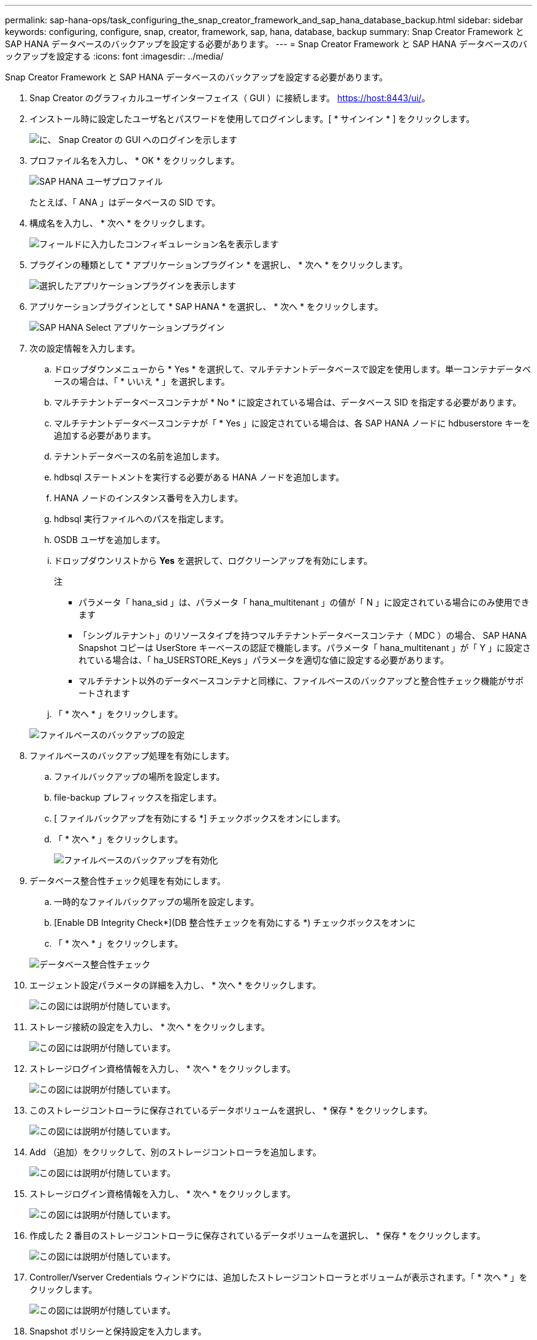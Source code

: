 ---
permalink: sap-hana-ops/task_configuring_the_snap_creator_framework_and_sap_hana_database_backup.html 
sidebar: sidebar 
keywords: configuring, configure, snap, creator, framework, sap, hana, database, backup 
summary: Snap Creator Framework と SAP HANA データベースのバックアップを設定する必要があります。 
---
= Snap Creator Framework と SAP HANA データベースのバックアップを設定する
:icons: font
:imagesdir: ../media/


[role="lead"]
Snap Creator Framework と SAP HANA データベースのバックアップを設定する必要があります。

. Snap Creator のグラフィカルユーザインターフェイス（ GUI ）に接続します。 https://host:8443/ui/[]。
. インストール時に設定したユーザ名とパスワードを使用してログインします。[ * サインイン * ] をクリックします。
+
image::../media/snap_creator_gui.gif[に、 Snap Creator の GUI へのログインを示します]

. プロファイル名を入力し、 * OK * をクリックします。
+
image::../media/sap_hana_user_profile.gif[SAP HANA ユーザプロファイル]

+
たとえば、「 ANA 」はデータベースの SID です。

. 構成名を入力し、 * 次へ * をクリックします。
+
image::../media/sap_hana_gui_for_configuration_name.gif[フィールドに入力したコンフィギュレーション名を表示します]

. プラグインの種類として * アプリケーションプラグイン * を選択し、 * 次へ * をクリックします。
+
image::../media/sap_hana_config_plugin_type.gif[選択したアプリケーションプラグインを表示します]

. アプリケーションプラグインとして * SAP HANA * を選択し、 * 次へ * をクリックします。
+
image::../media/sap_hana_select_application_plug_in.gif[SAP HANA Select アプリケーションプラグイン]

. 次の設定情報を入力します。
+
.. ドロップダウンメニューから * Yes * を選択して、マルチテナントデータベースで設定を使用します。単一コンテナデータベースの場合は、「 * いいえ * 」を選択します。
.. マルチテナントデータベースコンテナが * No * に設定されている場合は、データベース SID を指定する必要があります。
.. マルチテナントデータベースコンテナが「 * Yes 」に設定されている場合は、各 SAP HANA ノードに hdbuserstore キーを追加する必要があります。
.. テナントデータベースの名前を追加します。
.. hdbsql ステートメントを実行する必要がある HANA ノードを追加します。
.. HANA ノードのインスタンス番号を入力します。
.. hdbsql 実行ファイルへのパスを指定します。
.. OSDB ユーザを追加します。
.. ドロップダウンリストから *Yes* を選択して、ログクリーンアップを有効にします。
+
注

+
*** パラメータ「 hana_sid 」は、パラメータ「 hana_multitenant 」の値が「 N 」に設定されている場合にのみ使用できます
*** 「シングルテナント」のリソースタイプを持つマルチテナントデータベースコンテナ（ MDC ）の場合、 SAP HANA Snapshot コピーは UserStore キーベースの認証で機能します。パラメータ「 hana_multitenant 」が「 Y 」に設定されている場合は、「 ha_USERSTORE_Keys 」パラメータを適切な値に設定する必要があります。
*** マルチテナント以外のデータベースコンテナと同様に、ファイルベースのバックアップと整合性チェック機能がサポートされます


.. 「 * 次へ * 」をクリックします。


+
image::../media/file_based_backup_configuration.gif[ファイルベースのバックアップの設定]

. ファイルベースのバックアップ処理を有効にします。
+
.. ファイルバックアップの場所を設定します。
.. file-backup プレフィックスを指定します。
.. [ ファイルバックアップを有効にする *] チェックボックスをオンにします。
.. 「 * 次へ * 」をクリックします。
+
image::../media/enable_file_based_backup.gif[ファイルベースのバックアップを有効化]



. データベース整合性チェック処理を有効にします。
+
.. 一時的なファイルバックアップの場所を設定します。
.. [Enable DB Integrity Check*](DB 整合性チェックを有効にする *) チェックボックスをオンに
.. 「 * 次へ * 」をクリックします。


+
image::../media/integrity_checks.gif[データベース整合性チェック]

. エージェント設定パラメータの詳細を入力し、 * 次へ * をクリックします。
+
image::../media/sap_hana_agent_configuration_parameter.gif[この図には説明が付随しています。]

. ストレージ接続の設定を入力し、 * 次へ * をクリックします。
+
image::../media/sap_hana_storage_connect_gui.gif[この図には説明が付随しています。]

. ストレージログイン資格情報を入力し、 * 次へ * をクリックします。
+
image::../media/sap_hana_storage_login_credentials_gui.gif[この図には説明が付随しています。]

. このストレージコントローラに保存されているデータボリュームを選択し、 * 保存 * をクリックします。
+
image::../media/sap_hana_select_data_volumes.gif[この図には説明が付随しています。]

. Add （追加）をクリックして、別のストレージコントローラを追加します。
+
image::../media/sap_hana_add_controller.gif[この図には説明が付随しています。]

. ストレージログイン資格情報を入力し、 * 次へ * をクリックします。
+
image::../media/sap_hana_storage_login_credentials2.gif[この図には説明が付随しています。]

. 作成した 2 番目のストレージコントローラに保存されているデータボリュームを選択し、 * 保存 * をクリックします。
+
image::../media/sap_hana_controller_volumes_selection.gif[この図には説明が付随しています。]

. Controller/Vserver Credentials ウィンドウには、追加したストレージコントローラとボリュームが表示されます。「 * 次へ * 」をクリックします。
+
image::../media/sap_hana_view_storage_credentials.gif[この図には説明が付随しています。]

. Snapshot ポリシーと保持設定を入力します。
+
日単位 Snapshot コピーを 3 つ、時間単位 Snapshot コピーを 8 つ保持するというのは、 1 つの例にすぎません。これは、お客様の要件に応じて別々に設定することもできます。

+

NOTE: 命名規則として「 * タイムスタンプ * 」を選択します。Snapshot コピーのタイムスタンプは SAP HANA のバックアップカタログのエントリにも使用されるため、命名規則 * Recent * は SAP HANA プラグインではサポートされていません。

+
image::../media/sap_hana_snapshot_details_gui.gif[この図には説明が付随しています。]

. 変更は不要です。「 * 次へ * 」をクリックします。
+
image::../media/sap_hana_snapshot_details_continued_gui.gif[この図には説明が付随しています。]

. SnapVault * を選択し、 SnapVault 保持ポリシーと SnapVault 待機時間を設定します。
+
image::../media/sap_hana_data_protection_gui.gif[この図には説明が付随しています。]

. [ 追加（ Add ） ] をクリックします。
+
image::../media/sap_hana_data_protection_volumes.gif[この図には説明が付随しています。]

. リストからソースストレージコントローラを選択し、 * 次へ * をクリックします。
+
image::../media/sap_hana_dp_volumes_gui_select_storage_controller.gif[この図には説明が付随しています。]

. ソースストレージコントローラに保存されているすべてのボリュームを選択し、 * 保存 * をクリックします。
+
image::../media/sap_hana_volume_selection_gui.gif[この図には説明が付随しています。]

. [ * 追加 ] をクリックし、リストから 2 番目のソースストレージコントローラを選択して、 [ * 次へ * ] をクリックします。
+
image::../media/sap_hana_configuration_data_protection_volumes_select_controller.gif[この図には説明が付随しています。]

. 2 番目のソースストレージコントローラに保存されているすべてのボリュームを選択し、 * 保存 * をクリックします。
+
image::../media/sap_hana_data_protection_volume_selection.gif[この図には説明が付随しています。]

. Data Protection Volumes ウィンドウには、作成した構成で保護する必要があるすべてのボリュームが表示されます。「 * 次へ * 」をクリックします。
+
image::../media/sap_hana_data_protection_volumes_gui.gif[この図には説明が付随しています。]

. ターゲットストレージコントローラのクレデンシャルを入力し、 * Next * をクリックします。この例では、「 root 」ユーザ・クレデンシャルを使用してストレージ・システムにアクセスします。通常、専用のバックアップユーザをストレージシステム上に設定し、 Snap Creator とともに使用します。
+
image::../media/sap_hana_data_protection_relationships_gui.gif[この図には説明が付随しています。]

. 「 * 次へ * 」をクリックします。
+
image::../media/sap_hana_dfm_oncommand_settings_gui.gif[DFM / OnCommand 設定 GUIこの図には説明が付随しています。]

. 完了 * をクリックして、設定を完了します。
+
image::../media/sap_hana_data_protection_configuration_summary.gif[この図には説明が付随しています。]

. SnapVault settings （ * 設定） * タブをクリックします。
. SnapVault リストア待機 * オプションのドロップダウンリストから * はい * を選択し、 * 保存 * をクリックします。
+
image::../media/sap_hana_snapvault_settings_gui.gif[この図には説明が付随しています。]

+
レプリケーショントラフィックには専用のネットワークを使用することを推奨します。セカンダリインターフェイスとして Snap Creator 構成ファイルに含める場合には、このインターフェイスをセカンダリインターフェイスとして指定する必要があります。

+
また、ストレージコントローラのホスト名にバインドされていないネットワークインターフェイスを使用して、 Snap Creator がソースまたはターゲットのストレージシステムにアクセスできるように、専用の管理インターフェイスを設定することもできます。

+
[listing]
----
mgmtsrv01:/opt/NetApp/Snap_Creator_Framework_411/scServer4.1.1c/engine/configs/HANA_profile_ANA
# vi ANA_database_backup.conf

#####################################################################
########################
#     Connection Options                                            #
#####################################################################
########################
PORT=443
SECONDARY_INTERFACES=hana1a:hana1a-rep/hana2b;hana1b:hana1b-rep/hana2b
MANAGEMENT_INTERFACES=hana2b:hana2b-mgmt
----

